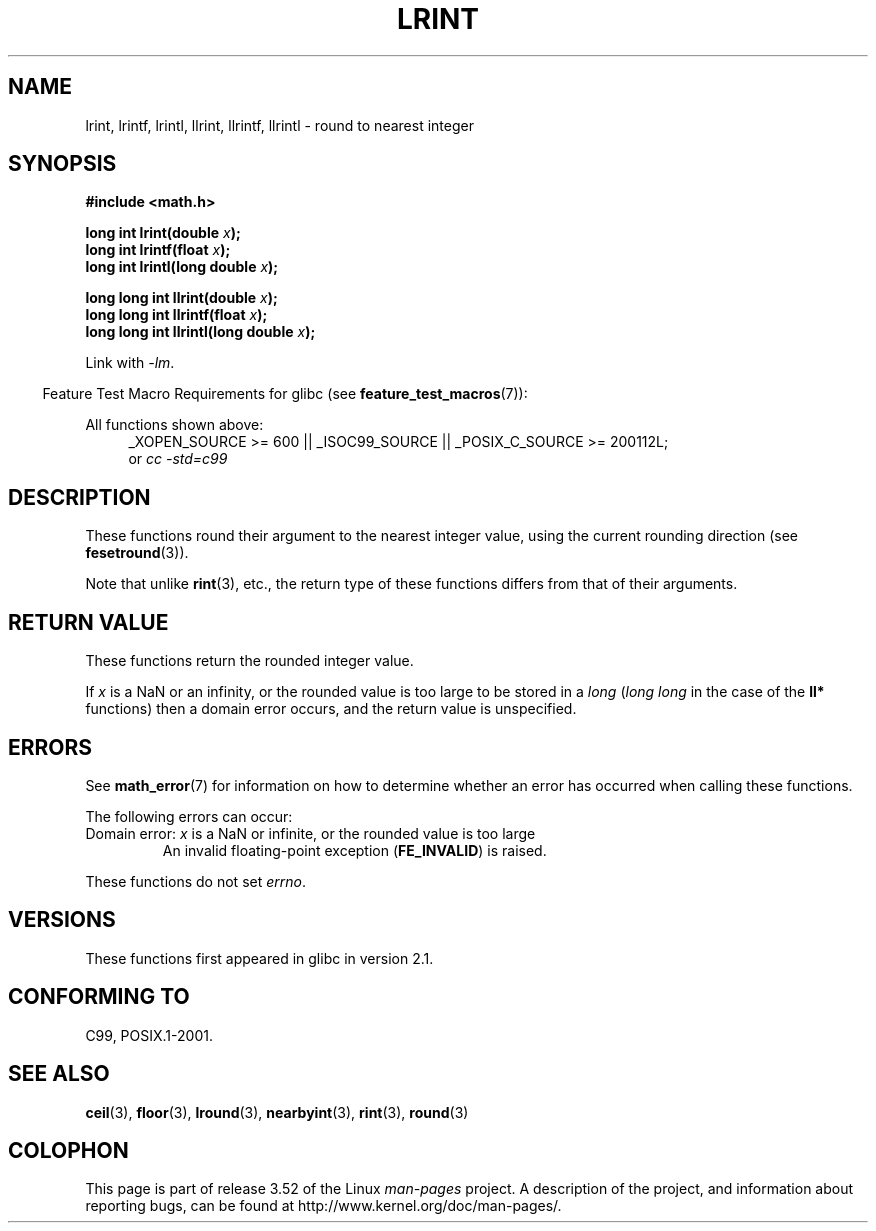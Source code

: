 .\" Copyright 2001 Andries Brouwer <aeb@cwi.nl>.
.\" and Copyright 2008, Linux Foundation, written by Michael Kerrisk
.\"     <mtk.manpages@gmail.com>
.\"
.\" %%%LICENSE_START(VERBATIM)
.\" Permission is granted to make and distribute verbatim copies of this
.\" manual provided the copyright notice and this permission notice are
.\" preserved on all copies.
.\"
.\" Permission is granted to copy and distribute modified versions of this
.\" manual under the conditions for verbatim copying, provided that the
.\" entire resulting derived work is distributed under the terms of a
.\" permission notice identical to this one.
.\"
.\" Since the Linux kernel and libraries are constantly changing, this
.\" manual page may be incorrect or out-of-date.  The author(s) assume no
.\" responsibility for errors or omissions, or for damages resulting from
.\" the use of the information contained herein.  The author(s) may not
.\" have taken the same level of care in the production of this manual,
.\" which is licensed free of charge, as they might when working
.\" professionally.
.\"
.\" Formatted or processed versions of this manual, if unaccompanied by
.\" the source, must acknowledge the copyright and authors of this work.
.\" %%%LICENSE_END
.\"
.TH LRINT 3  2010-09-20 "" "Linux Programmer's Manual"
.SH NAME
lrint, lrintf, lrintl, llrint, llrintf, llrintl \- round to nearest integer
.SH SYNOPSIS
.nf
.B #include <math.h>
.sp
.BI "long int lrint(double " x );
.br
.BI "long int lrintf(float " x );
.br
.BI "long int lrintl(long double " x );
.sp
.BI "long long int llrint(double " x );
.br
.BI "long long int llrintf(float " x );
.br
.BI "long long int llrintl(long double " x );
.fi
.sp
Link with \fI\-lm\fP.
.sp
.in -4n
Feature Test Macro Requirements for glibc (see
.BR feature_test_macros (7)):
.in
.sp
.ad l
All functions shown above:
.RS 4
_XOPEN_SOURCE\ >=\ 600 || _ISOC99_SOURCE ||
_POSIX_C_SOURCE\ >=\ 200112L;
.br
or
.I cc\ -std=c99
.RE
.ad
.SH DESCRIPTION
These functions round their argument to the nearest integer value,
using the current rounding direction (see
.BR fesetround (3)).

Note that unlike
.BR rint (3),
etc., the return type of these functions differs from
that of their arguments.
.SH RETURN VALUE
These functions return the rounded integer value.

If
.I x
is a NaN or an infinity,
or the rounded value is too large to be stored in a
.I long
.RI ( "long long"
in the case of the
.B ll*
functions)
then a domain error occurs, and the return value is unspecified.
.\" The return value is -(LONG_MAX - 1) or -(LLONG_MAX -1)
.SH ERRORS
See
.BR math_error (7)
for information on how to determine whether an error has occurred
when calling these functions.
.PP
The following errors can occur:
.TP
Domain error: \fIx\fP is a NaN or infinite, or the rounded value is too large
.\" .I errno
.\" is set to
.\" .BR EDOM .
An invalid floating-point exception
.RB ( FE_INVALID )
is raised.
.PP
These functions do not set
.IR errno .
.\" FIXME . Is it intentional that these functions do not set errno?
.\" Bug raised: http://sources.redhat.com/bugzilla/show_bug.cgi?id=6798
.SH VERSIONS
These functions first appeared in glibc in version 2.1.
.SH CONFORMING TO
C99, POSIX.1-2001.
.SH SEE ALSO
.BR ceil (3),
.BR floor (3),
.BR lround (3),
.BR nearbyint (3),
.BR rint (3),
.BR round (3)
.SH COLOPHON
This page is part of release 3.52 of the Linux
.I man-pages
project.
A description of the project,
and information about reporting bugs,
can be found at
\%http://www.kernel.org/doc/man\-pages/.
